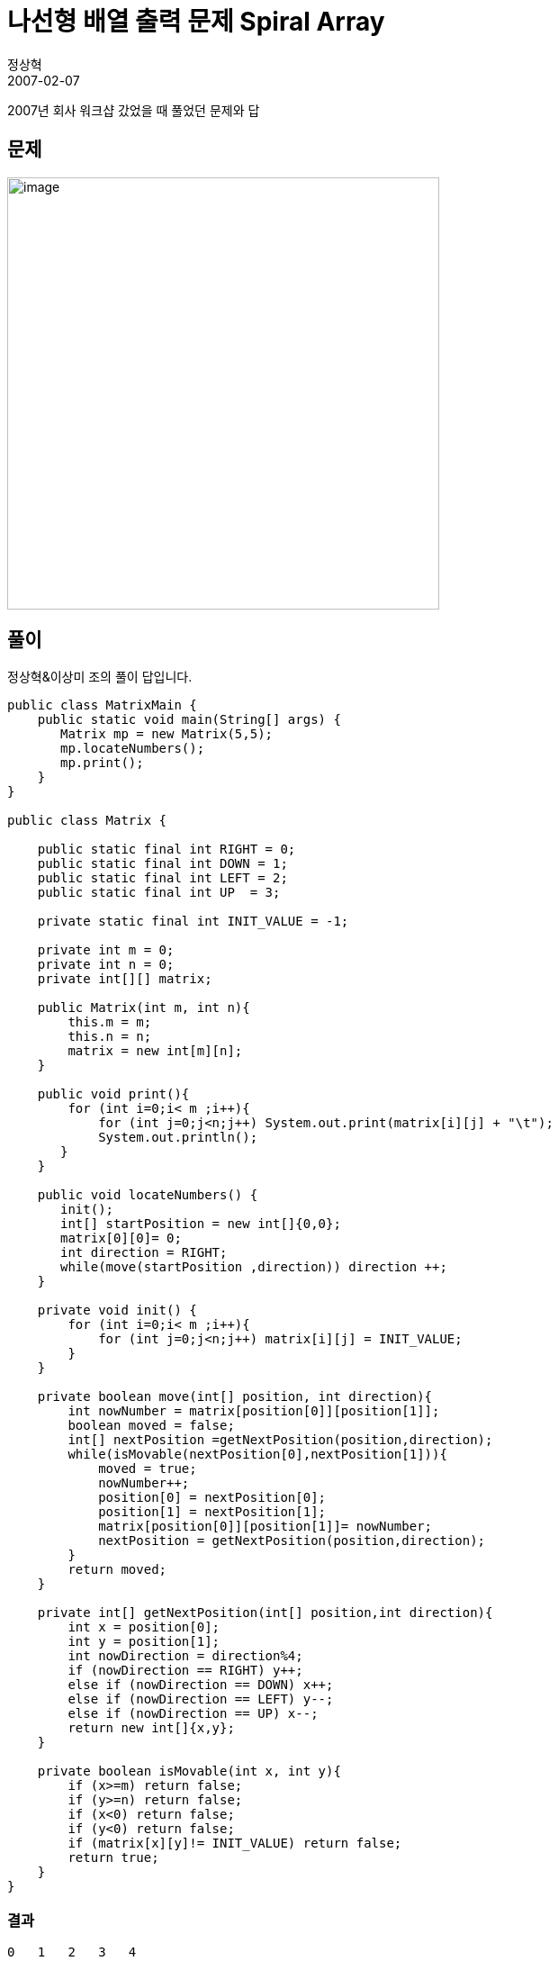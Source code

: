 = 나선형 배열 출력 문제 Spiral Array
정상혁
2007-02-07
:jbake-type: post
:jbake-status: published
:jbake-tags: spiral-array,코딩연습
:jabke-rootpath: /
:rootpath: /
:content.rootpath: /
:idprefix:

2007년 회사 워크샵 갔었을 때 풀었던 문제와 답

== 문제
image:img/quiz/spiral-array.gif[image,width=480]

== 풀이

정상혁&이상미 조의 풀이 답입니다.

[source,java]
----
public class MatrixMain {
    public static void main(String[] args) {
       Matrix mp = new Matrix(5,5);
       mp.locateNumbers();
       mp.print();
    }
}

public class Matrix {

    public static final int RIGHT = 0;
    public static final int DOWN = 1;
    public static final int LEFT = 2;
    public static final int UP  = 3;

    private static final int INIT_VALUE = -1;

    private int m = 0;
    private int n = 0;
    private int[][] matrix;

    public Matrix(int m, int n){
        this.m = m;
        this.n = n;
        matrix = new int[m][n];
    }

    public void print(){
        for (int i=0;i< m ;i++){
            for (int j=0;j<n;j++) System.out.print(matrix[i][j] + "\t");
            System.out.println();
       }
    }

    public void locateNumbers() {
       init();
       int[] startPosition = new int[]{0,0};
       matrix[0][0]= 0;
       int direction = RIGHT;
       while(move(startPosition ,direction)) direction ++;
    }

    private void init() {
        for (int i=0;i< m ;i++){
            for (int j=0;j<n;j++) matrix[i][j] = INIT_VALUE;
        }
    }

    private boolean move(int[] position, int direction){
        int nowNumber = matrix[position[0]][position[1]];
        boolean moved = false;
        int[] nextPosition =getNextPosition(position,direction);
        while(isMovable(nextPosition[0],nextPosition[1])){
            moved = true;
            nowNumber++;
            position[0] = nextPosition[0];
            position[1] = nextPosition[1];
            matrix[position[0]][position[1]]= nowNumber;
            nextPosition = getNextPosition(position,direction);
        }
        return moved;
    }

    private int[] getNextPosition(int[] position,int direction){
        int x = position[0];
        int y = position[1];
        int nowDirection = direction%4;
        if (nowDirection == RIGHT) y++;
        else if (nowDirection == DOWN) x++;
        else if (nowDirection == LEFT) y--;
        else if (nowDirection == UP) x--;
        return new int[]{x,y};
    }

    private boolean isMovable(int x, int y){
        if (x>=m) return false;
        if (y>=n) return false;
        if (x<0) return false;
        if (y<0) return false;
        if (matrix[x][y]!= INIT_VALUE) return false;
        return true;
    }
}
----

=== 결과
[source]
----
0   1   2   3   4

15  16  17  18  5

14  23  24  19  6

13  22  21  20  7

12  11  10  9   8

----

이동하는 좌표를 사이즈가 2인 int배열에다 담았는데, 이걸 따로 클래스로 빼서 만들까 하다가 클래스를 더 늘리기 싫어서 그만뒀습니다.
소스에서 `position[0], position[1]` 이라고 표시된 부분이 좌표를 나타내는 부분입니다.

main메서드에서  `Matrix mp = new Matrix(5,5);`` 부분이 5*5 행렬을 만든다는 의미입니다.
사이즈를 바꿀려면 이 부분을 고치시거나, 사용자 입력에서 온 값을 연결시키면 됩니다.
